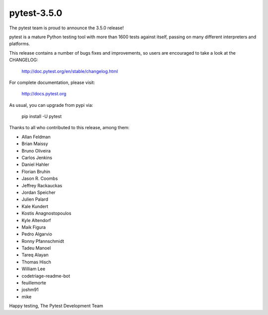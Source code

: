 pytest-3.5.0
=======================================

The pytest team is proud to announce the 3.5.0 release!

pytest is a mature Python testing tool with more than 1600 tests
against itself, passing on many different interpreters and platforms.

This release contains a number of bugs fixes and improvements, so users are encouraged
to take a look at the CHANGELOG:

    http://doc.pytest.org/en/stable/changelog.html

For complete documentation, please visit:

    http://docs.pytest.org

As usual, you can upgrade from pypi via:

    pip install -U pytest

Thanks to all who contributed to this release, among them:

* Allan Feldman
* Brian Maissy
* Bruno Oliveira
* Carlos Jenkins
* Daniel Hahler
* Florian Bruhin
* Jason R. Coombs
* Jeffrey Rackauckas
* Jordan Speicher
* Julien Palard
* Kale Kundert
* Kostis Anagnostopoulos
* Kyle Altendorf
* Maik Figura
* Pedro Algarvio
* Ronny Pfannschmidt
* Tadeu Manoel
* Tareq Alayan
* Thomas Hisch
* William Lee
* codetriage-readme-bot
* feuillemorte
* joshm91
* mike


Happy testing,
The Pytest Development Team
